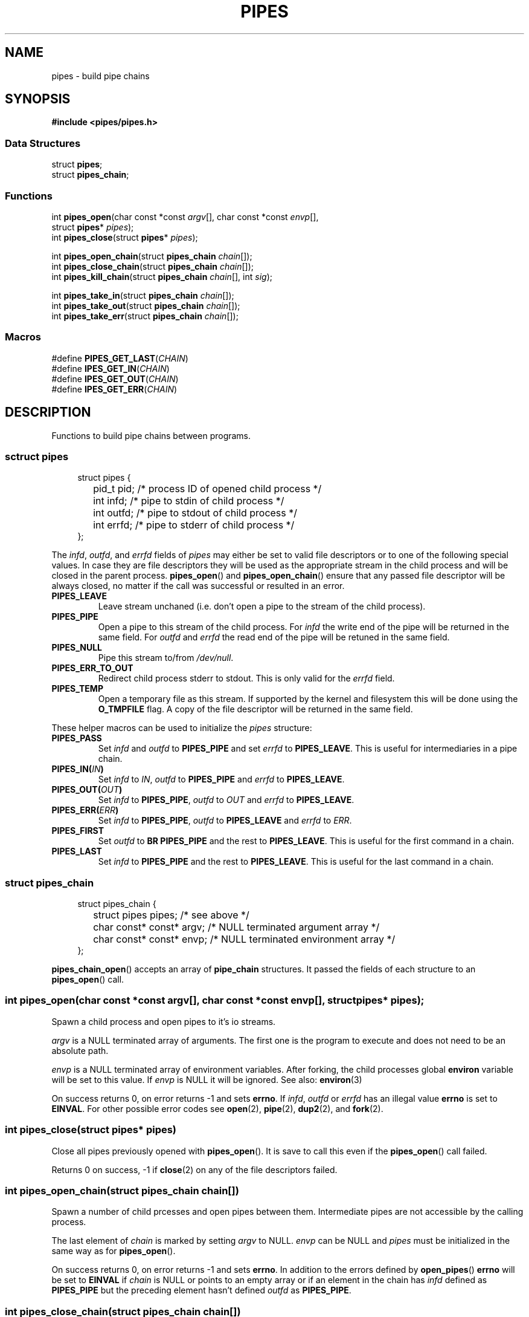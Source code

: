 .TH PIPES 3 2014-09-03 "" "PIPES"
.SH NAME
pipes \- build pipe chains

.SH SYNOPSIS
.br
.nf
.B #include <pipes/pipes.h>

.SS "Data Structures"
.nf
struct \fBpipes\fP;
struct \fBpipes_chain\fP;

.SS "Functions"
.nf
int \fBpipes_open\fP(char const *const \fIargv\fP[], char const *const \fIenvp\fP[],
               struct \fBpipes\fP* \fIpipes\fP);
int \fBpipes_close\fP(struct \fBpipes\fP* \fIpipes\fP);
.sp
int \fBpipes_open_chain\fP(struct \fBpipes_chain\fP \fIchain\fP[]);
int \fBpipes_close_chain\fP(struct \fBpipes_chain\fP \fIchain\fP[]);
int \fBpipes_kill_chain\fP(struct \fBpipes_chain\fP \fIchain\fP[], int \fIsig\fP);
.sp
int \fBpipes_take_in\fP(struct \fBpipes_chain\fP \fIchain\fP[]);
int \fBpipes_take_out\fP(struct \fBpipes_chain\fP \fIchain\fP[]);
int \fBpipes_take_err\fP(struct \fBpipes_chain\fP \fIchain\fP[]);

.SS "Macros"
.nf
#define \fBPIPES_GET_LAST\fP(\fICHAIN\fP)
#define \fBIPES_GET_IN\fP(\fICHAIN\fP)
#define \fBIPES_GET_OUT\fP(\fICHAIN\fP)
#define \fBIPES_GET_ERR\fP(\fICHAIN\fP)

.SH DESCRIPTION
Functions to build pipe chains between programs.

.SS sctruct pipes

.PP
.in +4n
.nf
struct pipes {
	pid_t pid;     /* process ID of opened child process */
	int   infd;    /* pipe to stdin of child process     */
	int   outfd;   /* pipe to stdout of child process    */
	int   errfd;   /* pipe to stderr of child process    */
};
.fi
.in

The \fIinfd\fP, \fIoutfd\fP, and \fIerrfd\fP fields of \fIpipes\fP may either be set to valid
file descriptors or to one of the following special values. In case they are file descriptors
they will be used as the appropriate stream in the child process and will be closed in the
parent process. \fBpipes_open\fP() and \fBpipes_open_chain\fP() ensure that any passed file
descriptor will be always closed, no matter if the call was successful or resulted in an error.

.TP
.B PIPES_LEAVE
Leave stream unchaned (i.e. don't open a pipe to the stream of the child process).

.TP
.B PIPES_PIPE
Open a pipe to this stream of the child process. For \fIinfd\fP the write end of the pipe will
be returned in the same field. For \fIoutfd\fP and \fIerrfd\fP the read end of the pipe will
be retuned in the same field.

.TP
.B PIPES_NULL
Pipe this stream to/from \fI/dev/null\fP.

.TP
.B PIPES_ERR_TO_OUT
Redirect child process stderr to stdout. This is only valid for the \fIerrfd\fP field.

.TP
.B PIPES_TEMP
Open a temporary file as this stream. If supported by the kernel and filesystem this
will be done using the \fBO_TMPFILE\fP flag. A copy of the file descriptor will be
returned in the same field.

.PP
These helper macros can be used to initialize the \fIpipes\fP structure:

.TP
.B PIPES_PASS
Set \fIinfd\fP and \fIoutfd\fP to \fBPIPES_PIPE\fP and set \fIerrfd\fP to \fBPIPES_LEAVE\fP.
This is useful for intermediaries in a pipe chain.

.TP
.BI PIPES_IN( IN )
Set \fIinfd\fP to \fIIN\fP, \fIoutfd\fP to \fBPIPES_PIPE\fP and \fIerrfd\fP to
\fBPIPES_LEAVE\fP.

.TP
.BI PIPES_OUT( OUT )
Set \fIinfd\fP to \fBPIPES_PIPE\fP, \fIoutfd\fP to \fIOUT\fP and \fIerrfd\fP to
\fBPIPES_LEAVE\fP.

.TP
.BI PIPES_ERR( ERR )
Set \fIinfd\fP to \fBPIPES_PIPE\fP, \fIoutfd\fP to \fBPIPES_LEAVE\fP and \fIerrfd\fP to
\fIERR\fP.

.TP
.B PIPES_FIRST
Set \fIoutfd\fP to \fBBR PIPES_PIPE\fP and the rest to \fBPIPES_LEAVE\fP. This is useful for
the first command in a chain.

.TP
.B PIPES_LAST
Set \fIinfd\fP to \fBPIPES_PIPE\fP and the rest to \fBPIPES_LEAVE\fP. This is useful for the
last command in a chain.

.SS struct pipes_chain

.PP
.in +4n
.nf
struct pipes_chain {
	struct pipes       pipes;   /* see above                         */
	char const* const* argv;    /* NULL terminated argument array    */
	char const* const* envp;    /* NULL terminated environment array */
};
.fi
.in

\fBpipes_chain_open\fP() accepts an array of \fBpipe_chain\fP structures. It passed the fields
of each structure to an \fBpipes_open\fP() call.

.SS int pipes_open(char const *const \fIargv\fP[], char const *const \fIenvp\fP[], struct pipes* \fIpipes\fP);
Spawn a child process and open pipes to it's io streams.

\fIargv\fP is a NULL terminated array of arguments. The first one is the program to execute
and does not need to be an absolute path.

\fIenvp\fP is a NULL terminated array of environment variables. After forking, the child
processes global \fBenviron\fP variable will be set to this value. If \fIenvp\fP is NULL it will
be ignored. See also: \fBenviron\fP(3)

On success returns 0, on error returns -1 and sets \fBerrno\fP. If \fIinfd\fP, \fIoutfd\fP or
\fIerrfd\fP has an illegal value \fBerrno\fP is set to \fBEINVAL\fP. For other possible error
codes see \fBopen\fP(2), \fBpipe\fP(2), \fBdup2\fP(2), and \fBfork\fP(2).

.SS int pipes_close(struct pipes* \fIpipes\fP)
Close all pipes previously opened with \fBpipes_open\fP(). It is save to call this even if the
\fBpipes_open\fP() call failed.

Returns 0 on success, -1 if \fBclose\fP(2) on any of the file descriptors failed.

.SS int pipes_open_chain(struct pipes_chain \fIchain\fP[])
Spawn a number of child prcesses and open pipes between them. Intermediate pipes are
not accessible by the calling process.

The last element of \fIchain\fP is marked by setting \fIargv\fP to NULL. \fIenvp\fP can be NULL
and \fIpipes\fP must be initialized in the same way as for \fBpipes_open\fP().

On success returns 0, on error returns -1 and sets \fBerrno\fP. In addition to the errors
defined by \fBopen_pipes\fP() \fBerrno\fP will be set to \fBEINVAL\fP if \fIchain\fP is NULL
or points to an empty array or if an element in the chain has \fIinfd\fP defined as
\fBPIPES_PIPE\fP but the preceding element hasn't defined \fIoutfd\fP as \fBPIPES_PIPE\fP.

.SS int pipes_close_chain(struct pipes_chain \fIchain\fP[])
Close all pipes in \fIchain\fP and sets them to -1. It is save to call this even if the
\fBpipes_open\fP() call failed.

Returns 0 on success, -1 if \fBclose\fP(2) on any of the file descriptors failed.

.SS int pipes_kill_chain(struct pipes_chain \fIchain\fP[], int \fIsig\fP)
Send signal \fIsig\fP to all processes in \fIchain\fP.

Returns 0 on success, -1 if \fBkill\fP(2) on any of the processes failed. It will still try
to send the signal to the rest of the chain.

.SS pipes_take_in(struct pipes_chain \fIchain\fP[])
Return the pipe to the input stream pipe of the first process in the \fIchain\fP. The \fIinfd\fP
field in the chain will be set to -1 so a successive \fBpipes_close_chain\fP() call won't close
it.

If the chain is empty -1 will be returned and \fBerrno\fP will be set to \fBEINVAL\fP. Note that
-1 will also be returned if \fIinfd\fP of the first element is -1.

.SS pipes_take_out(struct pipes_chain \fIchain\fP[])
Return the pipe to the output stream pipe of the last process in the \fIchain\fP. The \fIoutfd\fP
field in the chain will be set to -1 so a successive \fBpipes_close_chain\fP() call won't close it.

If the chain is empty -1 will be returned and \fBerrno\fP will be set to \fBEINVAL\fP. Note that
-1 will also be returned if \fIoutfd\fP of the last element is -1.

.SS pipes_take_err(struct pipes_chain \fIchain\fP[])
Return the pipe to the error stream pipe of the last process in the \fIchain\fP. The \fIerrfd\fP
field in the chain will be set to -1 so a successive \fBpipes_close_chain\fP() call won't close it.

If the chain is empty -1 will be returned and \fBerrno\fP will be set to \fBEINVAL\fP. Note that
-1 will also be returned if \fIerrfd\fP of the last element is -1.

.SS PIPES_GET_LAST(\fICHAIN\fP)
Macro to get the last pipe in \fICHAIN\fP. Note that \fICHAIN\fP must be an array, not a pointer.

.SS PIPES_GET_IN(\fICHAIN\fP)
Macro to get the input stream pipe of the first process in \fICHAIN\fP.

.SS PIPES_GET_OUT(\fICHAIN\fP)
Macro to get the output stream pipe of the last process in \fICHAIN\fP. Note that \fICHAIN\fP
must be an array, not a pointer.

.SS PIPES_GET_ERR(\fICHAIN\fP)
Macro to get the error stream pipe of the last process in \fICHAIN\fP. Note that \fICHAIN\fP
must be an array, not a pointer.

.SH SOURCE
Get the source at https://github.com/panzi/pipes

.SH AUTHOR
Mathias Panzenböck (grosser.meister.morti@gmx.net)

.SH SEE ALSO
.BR fpipes (3),
.BR environ (3),
.BR execvp (3),
.BR fork (3),
.BR popen (3)
